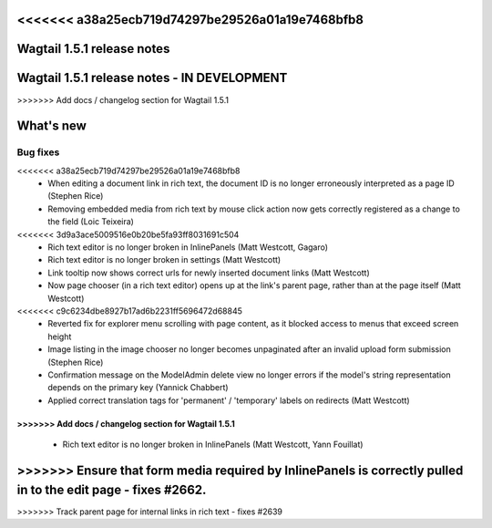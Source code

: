 <<<<<<< a38a25ecb719d74297be29526a01a19e7468bfb8
===========================
Wagtail 1.5.1 release notes
===========================
=======
============================================
Wagtail 1.5.1 release notes - IN DEVELOPMENT
============================================
>>>>>>> Add docs / changelog section for Wagtail 1.5.1

.. contents::
    :local:
    :depth: 1


What's new
==========


Bug fixes
~~~~~~~~~

<<<<<<< a38a25ecb719d74297be29526a01a19e7468bfb8
 * When editing a document link in rich text, the document ID is no longer erroneously interpreted as a page ID (Stephen Rice)
 * Removing embedded media from rich text by mouse click action now gets correctly registered as a change to the field (Loic Teixeira)
<<<<<<< 3d9a3ace5009516e0b20be5fa93ff8031691c504
 * Rich text editor is no longer broken in InlinePanels (Matt Westcott, Gagaro)
 * Rich text editor is no longer broken in settings (Matt Westcott)
 * Link tooltip now shows correct urls for newly inserted document links (Matt Westcott)
 * Now page chooser (in a rich text editor) opens up at the link's parent page, rather than at the page itself (Matt Westcott)
<<<<<<< c9c6234dbe8927b17ad6b2231ff5696472d68845
 * Reverted fix for explorer menu scrolling with page content, as it blocked access to menus that exceed screen height
 * Image listing in the image chooser no longer becomes unpaginated after an invalid upload form submission (Stephen Rice)
 * Confirmation message on the ModelAdmin delete view no longer errors if the model's string representation depends on the primary key (Yannick Chabbert)
 * Applied correct translation tags for 'permanent' / 'temporary' labels on redirects (Matt Westcott)
=======
>>>>>>> Add docs / changelog section for Wagtail 1.5.1
=======
 * Rich text editor is no longer broken in InlinePanels (Matt Westcott, Yann Fouillat)
>>>>>>> Ensure that form media required by InlinePanels is correctly pulled in to the edit page - fixes #2662.
=======
>>>>>>> Track parent page for internal links in rich text - fixes #2639
